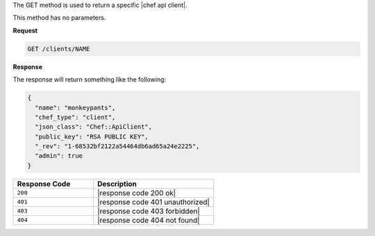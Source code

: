 .. The contents of this file are included in multiple topics.
.. This file should not be changed in a way that hinders its ability to appear in multiple documentation sets.

The GET method is used to return a specific |chef api client|.

This method has no parameters.

**Request**

.. code-block:: xml

   GET /clients/NAME

**Response**

The response will return something like the following:

.. code-block:: javascript

   {
     "name": "monkeypants",
     "chef_type": "client",
     "json_class": "Chef::ApiClient",
     "public_key": "RSA PUBLIC KEY",
     "_rev": "1-68532bf2122a54464db6ad65a24e2225",
     "admin": true
   }

.. list-table::
   :widths: 200 300
   :header-rows: 1

   * - Response Code
     - Description
   * - ``200``
     - |response code 200 ok|
   * - ``401``
     - |response code 401 unauthorized|
   * - ``403``
     - |response code 403 forbidden|
   * - ``404``
     - |response code 404 not found|
